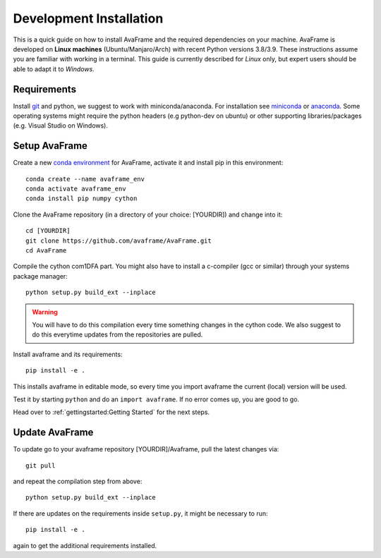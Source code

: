 Development Installation 
------------------------

This is a quick guide on how to install AvaFrame
and the required dependencies on your machine. AvaFrame is developed on **Linux
machines** (Ubuntu/Manjaro/Arch) with recent Python versions 3.8/3.9.
These instructions assume you are familiar with working in a terminal. This
guide is currently described for *Linux* only, but expert users should be able
to adapt it to *Windows*.

Requirements
^^^^^^^^^^^^

Install `git <https://github.com/git-guides/install-git>`_ and python, we
suggest to work with miniconda/anaconda. For installation see `miniconda
<https://docs.conda.io/en/latest/miniconda.html>`_ or
`anaconda <https://docs.anaconda.com/anaconda/install/linux/>`_.
Some operating systems might require the python headers (e.g python-dev on ubuntu) or other supporting
libraries/packages (e.g. Visual Studio on Windows). 


Setup AvaFrame
^^^^^^^^^^^^^^

Create a new `conda environment
<https://conda.io/projects/conda/en/latest/user-guide/concepts/environments.html>`_
for AvaFrame, activate it and install pip in this environment::

  conda create --name avaframe_env
  conda activate avaframe_env
  conda install pip numpy cython

Clone the AvaFrame repository (in a directory of your choice: [YOURDIR]) and change into it::

  cd [YOURDIR]
  git clone https://github.com/avaframe/AvaFrame.git
  cd AvaFrame

Compile the cython com1DFA part. You might also have to install a c-compiler (gcc or similar) through your systems
package manager::

  python setup.py build_ext --inplace

.. Warning::
   You will have to do this compilation every time something changes in the cython code. We also suggest
   to do this everytime updates from the repositories are pulled.

Install avaframe and its requirements::

  pip install -e .

This installs avaframe in editable mode, so every time you import avaframe the
current (local) version will be used.

Test it by starting ``python`` and do an ``import avaframe``. If no error comes
up, you are good to go.

Head over to :ref:`gettingstarted:Getting Started` for the next steps.

Update AvaFrame
^^^^^^^^^^^^^^^

To update go to your avaframe repository [YOURDIR]/Avaframe,  pull the latest changes via::

  git pull

and repeat the compilation step from above::
  
  python setup.py build_ext --inplace

If there are updates on the requirements inside ``setup.py``, it might be necessary to run::

  pip install -e . 

again to get the additional requirements installed. 
